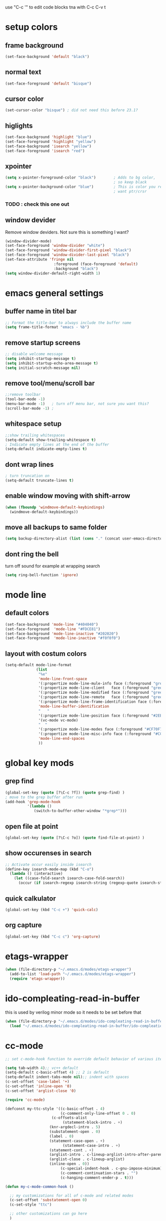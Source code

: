 use "C-c '" to edit code blocks
tna with C-c C-v t

* setup colors
** frame background

#+BEGIN_SRC emacs-lisp
  (set-face-background 'default "black")
#+END_SRC

** normal text

#+BEGIN_SRC emacs-lisp
  (set-face-foreground 'default "bisque")
#+END_SRC

** cursor color

#+BEGIN_SRC emacs-lisp
  (set-cursor-color "bisque") ; did not need this before 23.1?
#+END_SRC

** higlights

#+BEGIN_SRC emacs-lisp
  (set-face-background 'highlight "blue")
  (set-face-foreground 'highlight "yellow")
  (set-face-background 'isearch "yellow")
  (set-face-foreground 'isearch "red")
#+END_SRC

** xpointer

#+BEGIN_SRC emacs-lisp
  (setq x-pointer-foreground-color "black")        ; Adds to bg color,
                                                   ; so keep black
  (setq x-pointer-background-color "blue")         ; This is color you really
                                                   ; want ptr/crsr
#+END_SRC
*** TODO : check this one out

** window devider
   Remove window deviders. Not sure this is something I want?

#+BEGIN_SRC emacs-lisp
  (window-divider-mode)
  (set-face-foreground 'window-divider "white")
  (set-face-foreground 'window-divider-first-pixel "black")
  (set-face-foreground 'window-divider-last-pixel "black")
  (set-face-attribute 'fringe nil
                        :foreground (face-foreground 'default)
                        :background "black")
  (setq window-divider-default-right-width 1)
#+END_SRC

* emacs general settings
** buffer name in titel bar

#+BEGIN_SRC emacs-lisp
  ;; Format the title-bar to always include the buffer name
  (setq frame-title-format "emacs - %b")
#+END_SRC

** remove startup screens

#+BEGIN_SRC emacs-lisp
  ;; disable welcome message
  (setq inhibit-startup-message t)
  (setq inhibit-startup-echo-area-message t)
  (setq initial-scratch-message nil)
#+END_SRC

** remove tool/menu/scroll bar

#+BEGIN_SRC emacs-lisp
  ;;remove toolbar
  (tool-bar-mode -1)
  (menu-bar-mode -1)   ; turn off menu bar, not sure you want this?
  (scroll-bar-mode -1) ;
#+END_SRC

** whitespace setup

#+BEGIN_SRC emacs-lisp
  ;;show trailing whitespaces
  (setq-default show-trailing-whitespace t)
  ; Indicate empty lines at the end of the buffer
  (setq-default indicate-empty-lines t)
#+END_SRC

** dont wrap lines

#+BEGIN_SRC emacs-lisp
  ; turn truncation on
  (setq-default truncate-lines t)
#+END_SRC

** enable window moving with shift-arrow

#+BEGIN_SRC emacs-lisp
  (when (fboundp 'windmove-default-keybindings)
    (windmove-default-keybindings))
#+END_SRC

** move all backups to same folder

#+BEGIN_SRC emacs-lisp
  (setq backup-directory-alist (list (cons "." (concat user-emacs-directory "/backup"))))
#+END_SRC

** dont ring the bell
   turn off sound for example at wrapping search
#+BEGIN_SRC emacs-lisp
  (setq ring-bell-function 'ignore)
#+END_SRC

* mode line
** default colors

#+BEGIN_SRC emacs-lisp
  (set-face-background 'mode-line "#404040")
  (set-face-foreground  'mode-line "#FDCE81")
  (set-face-background 'mode-line-inactive "#202020")
  (set-face-foreground  'mode-line-inactive "#f0f0f0")
#+END_SRC

** layout with costum colors

#+BEGIN_SRC emacs-lisp
  (setq-default mode-line-format
                (list
                 "%e"
                 'mode-line-front-space
                 '(:propertize mode-line-mule-info face (:foreground "green"))
                 '(:propertize mode-line-client   face (:foreground "green"))
                 '(:propertize mode-line-modified face (:foreground "green"))
                 '(:propertize mode-line-remote   face (:foreground "green"))
                 '(:propertize mode-line-frame-identification face (:foreground "#CF70F7"))
                 'mode-line-buffer-identification
                 "   "
                 '(:propertize mode-line-position face (:foreground "#2EB604"))
                 '(vc-mode vc-mode)
                 "  "
                 '(:propertize mode-line-modes face (:foreground "#CF70F7"))
                 '(:propertize mode-line-misc-info face (:foreground "#CC92E0"))
                 'mode-line-end-spaces
                 ))
#+END_SRC

* global key mods
** grep find

#+BEGIN_SRC emacs-lisp
  (global-set-key (quote [?\C-c ?f]) (quote grep-find) )
  ; move to the grep buffer after run
  (add-hook 'grep-mode-hook
            '(lambda ()
               (switch-to-buffer-other-window "*grep*")))
#+END_SRC

** open file at point

#+BEGIN_SRC emacs-lisp
  (global-set-key (quote [?\C-c ?o]) (quote find-file-at-point) )
#+END_SRC

** show occurenses in search

#+BEGIN_SRC emacs-lisp
  ;; Activate occur easily inside isearch
  (define-key isearch-mode-map (kbd "C-o")
    (lambda () (interactive)
      (let ((case-fold-search isearch-case-fold-search))
        (occur (if isearch-regexp isearch-string (regexp-quote isearch-string))))))
#+END_SRC

** quick calkulator

#+BEGIN_SRC emacs-lisp
  (global-set-key (kbd "C-c +") 'quick-calc)
#+END_SRC

** org capture

#+BEGIN_SRC emacs-lisp
  (global-set-key (kbd "C-c c") 'org-capture)
#+END_SRC

* etags-wrapper
#+BEGIN_SRC emacs-lisp
    (when (file-directory-p "~/.emacs.d/modes/etags-wrapper")
      (add-to-list 'load-path "~/.emacs.d/modes/etags-wrapper")
      (require 'etags-wrapper))
#+END_SRC
* ido-compleating-read-in-buffer

  this is used by verilog minor mode so it needs to be set before that
#+BEGIN_SRC emacs-lisp
  (when (file-directory-p "~/.emacs.d/modes/ido-compleating-read-in-buffer")
    (load "~/.emacs.d/modes/ido-compleating-read-in-buffer/ido-compleation-read-in-buffer.el"))
#+END_SRC
* cc-mode

#+BEGIN_SRC emacs-lisp
  ;; set c-mode-hook function to override default behavior of various items

  (setq tab-width 4);; vc++ default
  (setq-default c-basic-offset 4) ;; 2 is default
  (setq-default indent-tabs-mode nil);; indent with spaces
  (c-set-offset 'case-label '+)
  (c-set-offset 'inline-open '0)
  (c-set-offset 'arglist-close '0)

  (require 'cc-mode)

  (defconst my-ttc-style '((c-basic-offset . 4)
                           (c-comment-only-line-offset 0 . 0)
                       (c-offsets-alist
                            (statement-block-intro . +)
                      (knr-argdecl-intro . 5)
                      (substatement-open . 0)
                      (label . 0)
                      (statement-case-open . +)
                            (statement-case-intro . +)
                      (statement-cont . +)
                      (arglist-intro . c-lineup-arglist-intro-after-paren)
                      (arglist-close . c-lineup-arglist)
                      (inline-open . 0))
                           (c-special-indent-hook . c-gnu-impose-minimum)
                           (c-comment-continuation-stars . "")
                           (c-hanging-comment-ender-p . t)))

  (defun my-c-mode-common-hook ()

    ;; my customizations for all of c-mode and related modes
    (c-set-offset 'substatement-open 0)
    (c-set-style "ttc")

    ;; other customizations can go here
    )

  (c-add-style "ttc" my-ttc-style )

  (add-hook 'c-mode-hook 'my-c-mode-common-hook)
  (add-hook 'c-mode-hook 'font-lock-mode)
#+END_SRC

** c minor mode
#+BEGIN_SRC emacs-lisp
  (when (file-directory-p "~/.emacs.d/modes/cminor-mode")
    (add-to-list 'load-path "~/.emacs.d/modes/cminor-mode")
    (require 'cminor-mode)
    (add-hook 'c-mode-hook 'cminor-mode))
#+END_SRC

* toggle between horizontal and vertical window split

#+BEGIN_SRC emacs-lisp
  (defun toggle-window-split ()
    (interactive)
    (if (= (count-windows) 2)
        (let* ((this-win-buffer (window-buffer))
               (next-win-buffer (window-buffer (next-window)))
               (this-win-edges (window-edges (selected-window)))
               (next-win-edges (window-edges (next-window)))
               (this-win-2nd (not (and (<= (car this-win-edges)
                                           (car next-win-edges))
                                       (<= (cadr this-win-edges)
                                           (cadr next-win-edges)))))
               (splitter
                (if (= (car this-win-edges)
                       (car (window-edges (next-window))))
                    'split-window-horizontally
                  'split-window-vertically)))
          (delete-other-windows)
          (let ((first-win (selected-window)))
            (funcall splitter)
            (if this-win-2nd (other-window 1))
            (set-window-buffer (selected-window) this-win-buffer)
            (set-window-buffer (next-window) next-win-buffer)
            (select-window first-win)
            (if this-win-2nd (other-window 1))))))

  (global-set-key (quote [?\C-c ?t]) (quote toggle-window-split) )
#+END_SRC

* verilog
** load verilog mode

#+BEGIN_SRC emacs-lisp
  (require 'verilog-mode)
  ;; Load verilog mode only when needed
  (autoload 'verilog-mode "verilog-mode" "Verilog mode" t )
  ;; Any files that end in .v, .dv or .sv should be in verilog mode
  (add-to-list 'auto-mode-alist '("\\.[ds]?v\\'" . verilog-mode))
  ;; Any files in verilog mode should have their keywords colorized
  (add-hook 'verilog-mode-hook '(lambda () (font-lock-mode 1)))
#+END_SRC

** indent setup

#+BEGIN_SRC emacs-lisp
  ;; Set indent
  ;;(setq verilog-indent-level 2)
  (defvar gc/verilog-indent-level 2)
  (setq verilog-indent-level gc/verilog-indent-level
        verilog-indent-level-module gc/verilog-indent-level
        verilog-indent-level-declaration gc/verilog-indent-level
        verilog-indent-level-behavioral gc/verilog-indent-level
        verilog-indent-level-directive gc/verilog-indent-level
        verilog-case-indent gc/verilog-indent-level
        verilog-cexp-indent gc/verilog-indent-level)
#+END_SRC

** defaults

#+BEGIN_SRC emacs-lisp

  (setq verilog-align-ifelse t
        verilog-auto-endcomments t
        verilog-auto-indent-on-newline t
        verilog-auto-lineup nil
        verilog-auto-newline nil
        verilog-date-scientific-format t
        verilog-indent-begin-after-if t
        verilog-highlight-grouping-keywords t
        verilog-highlight-modules t
        verilog-minimum-comment-distance 20
        verilog-tab-always-indent t
        verilog-tab-to-comment nil)
#+END_SRC

** verilog minor mode
   This is written by me so tread lightly

#+BEGIN_SRC emacs-lisp
  (when (file-directory-p "~/.emacs.d/modes/verilog-minor-mode")
    (add-to-list 'load-path "~/.emacs.d/modes/verilog-minor-mode")
    ;(autoload 'verilog-minor-mode "verilog-minor-mode" "Verilog minor mode" t )
    (require 'verilog-minor-mode)
    ; add the paths to your repos here
    ;(add-to-list 'vminor-path-to-repos '("/home/martin/github/uvm" . nil))
    (add-hook 'verilog-mode-hook 'verilog-minor-mode))
#+END_SRC

** uvm log mode
   this is another one of my own half baked modes so this is danger danger

#+BEGIN_SRC emacs-lisp
  (when (file-directory-p "~/.emacs.d/modes/uvm-log-mode")
    (add-to-list 'load-path "~/.emacs.d/modes/uvm-log-mode")
    ;(autoload 'verilog-minor-mode "verilog-minor-mode" "Verilog minor mode" t )
    (require 'uvm-log-mode)
    ; add the paths to your repos here
    ;(add-to-list 'vminor-path-to-repos '("/home/martin/github/uvm" . nil))
    (add-to-list 'auto-mode-alist '("\\transcript\\'" . uvm-log-mode)))
#+END_SRC

* ido

#+BEGIN_SRC emacs-lisp
  (require 'ido)
  (ido-mode t)
  (setq ido-enable-flex-matching t) ;; enable fuzzy matching
#+END_SRC
** Dont look for files in other than the present directory

#+BEGIN_SRC emacs-lisp
  (setq ido-auto-merge-work-directories-length -1)
#+END_SRC

** vertically show compleation optuins DISABLED

#+BEGIN_SRC emacs-lisp :tangle no
   ;; Display ido results vertically, rather than horizontally
  (setq ido-decorations (quote ("\n-> " "" "\n   " "\n   ..." "[" "]" " [No match]" " [Matched]" " [Not readable]" " [Too big]" " [Confirm]")))
#+END_SRC

* erc

#+BEGIN_SRC emacs-lisp
  (defun rgr/ido-erc-buffer()
    (interactive)
    (switch-to-buffer
     (ido-completing-read "Channel:"
                          (save-excursion
                            (delq
                             nil
                             (mapcar (lambda (buf)
                                       (when (buffer-live-p buf)
                                         (with-current-buffer buf
                                           (and (eq major-mode 'erc-mode)
                                                (buffer-name buf)))))
                                     (buffer-list)))))))

    (global-set-key (kbd "C-c e") 'rgr/ido-erc-buffer)
#+END_SRC

* groovy

#+BEGIN_SRC emacs-lisp
  (when (file-directory-p "~/.emacs.d/mode")
      (add-to-list 'load-path "~/.emacs.d/mode")
      (when (file-exists-p "~/.emacs.d/mode/groovy-mode.el")
        (load "groovy-mode.el")
        (require 'groovy-mode)
        (add-to-list 'auto-mode-alist '("\\.groovy\\'" . groovy-mode))
        (add-to-list 'auto-mode-alist '("\\Jenkinsfile\\'" . groovy-mode))
        )
      )
#+END_SRC

* fucking mac shit

#+BEGIN_SRC emacs-lisp
  (setq x-super-keysym 'meta)
#+END_SRC

* emacs server

#+BEGIN_SRC emacs-lisp
  (setq server-name
        (if (getenv "VIRTDESCTOP")
            (getenv "VIRTDESCTOP")
          "my-e-server"))
  (server-start)
  ; as I use multipple emacses for different virtual desctops I need to setup a
  ; environment variabel describing which setup I am on
#+END_SRC

* tramp

#+BEGIN_SRC emacs-lisp
  (setq tramp-default-method "ssh")
  (defun ido-remove-tramp-from-cache nil
      "Remove any TRAMP entries from `ido-dir-file-cache'.
      This stops tramp from trying to connect to remote hosts on emacs startup,
      which can be very annoying."
      (interactive)
      (setq ido-dir-file-cache
            (cl-remove-if
             (lambda (x)
               (string-match "/\\(rsh\\|ssh\\|telnet\\|su\\|sudo\\|sshx\\|krlogin\\|ksu\\|rcp\\|scp\\|rsync\\|scpx\\|fcp\\|nc\\|ftp\\|smb\\|adb\\):" (car x)))
             ido-dir-file-cache)))
    ;; redefine `ido-kill-emacs-hook' so that cache is cleaned before being saved
    (defun ido-kill-emacs-hook ()
      (ido-remove-tramp-from-cache)
      (ido-save-history))
#+END_SRC

* python

#+BEGIN_SRC emacs-lisp
  (setq python-shell-interpreter "python3")
#+END_SRC
* elsip
** turn show patan on in emacs-lisp-mode
#+BEGIN_SRC emacs-lisp
  (add-hook 'emacs-lisp-mode-hook 'show-paren-mode)
#+END_SRC
** set it to highlight the hole expression between the parenteses
#+BEGIN_SRC emacs-lisp
  (setq show-paren-style 'expression)
  (require 'paren)
  (set-face-background 'show-paren-match "#2E001B")
  ;#810797 "#990045" "#470028"
#+END_SRC
** if you want highlighting when the cursor is inside the parenteses use
   (setq show-paren-when-point-inside-paren t)
*** try to use tangle-no here
** DONE check if you can get this elisp buffer locla
* vc
** follow renames

#+BEGIN_SRC emacs-lisp :tangle no
  (setq vc-git-print-log-follow t)
#+END_SRC

** invoke vc-ediff on "="

#+BEGIN_SRC emacs-lisp
  (eval-after-load "vc-hooks"
    '(define-key vc-prefix-map "=" 'vc-ediff))
#+END_SRC

* ediff
** split vertical

#+BEGIN_SRC emacs-lisp
  (setq ediff-split-window-function 'split-window-horizontally)
#+END_SRC

** keep in one frame

#+BEGIN_SRC emacs-lisp
  (setq ediff-window-setup-function 'ediff-setup-windows-plain)
#+END_SRC

* org
  org-capture is set to C-c c in the global key bindigs

#+BEGIN_SRC emacs-lisp
  (require 'org)
  (require 'org-agenda)
  (require 'org-capture)
#+END_SRC

** set default directory to put org files

#+BEGIN_SRC emacs-lisp
  (let ((orgdir (concat user-emacs-directory "/org")))
    (setq org-directory orgdir)
    (setq org-agenda-files `(,orgdir)))
#+END_SRC

** org capture templates
*** emacs backlog
    This is a test. so will need rename as there is more then one backlog

#+BEGIN_SRC emacs-lisp
  (add-to-list 'org-capture-templates
               '("e" "things to fix in emacs" entry
                 (file+headline "emacs_backlog.org" "backlog")
                   "* TODO %?\n%t"))
#+END_SRC


*** misc backlog
    This is a test. so will need rename as there is more then one backlog

#+BEGIN_SRC emacs-lisp
  (add-to-list 'org-capture-templates
               '("m" "things to fix" entry
                 (file+headline "misc_backlog.org" "misc backlog")
                   "* TODO %?\n%t"))
#+END_SRC

** add languages to be evaluated in SRC block's

#+BEGIN_SRC emacs-lisp
  (add-to-list 'org-babel-load-languages '(shell . t))
#+END_SRC

* faker mode
  Hide the fact that I use the arrow keys all the time.
  and its funn to create my own layout

#+BEGIN_SRC emacs-lisp
  (when (file-directory-p "~/.emacs.d/modes/faker-mode")
    (add-to-list 'load-path "~/.emacs.d/modes/faker-mode")
    (require 'faker-mode))

  (global-set-key (kbd "C-j") 'faker-mode)
#+END_SRC

* change to dwim functions

#+BEGIN_SRC emacs-lisp :tangle no
  (global-set-key (kbd "M-u") 'upcase-dwim)
  (global-set-key (kbd "M-l") 'downcase-dwim)
  (global-set-key (kbd "M-c") 'capitalized-dwim)
#+END_SRC

